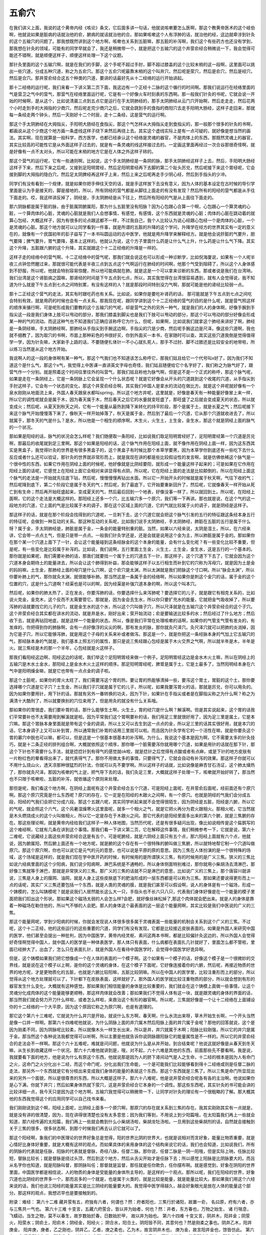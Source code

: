 五俞穴
==========

在我们讲义上面，我说的这个黄帝内经《咳论》条文，它后面多讲一句话，他就说咳嗽要怎么医啊，那这个教黄帝医术的这个岐伯啊，他就说如果是脏病的话就治他的俞，腑病的就话就治他的合。那如果咳嗽这个人有浮肿的话，就治他的经，这边就牵涉到针灸的这个五输穴的问题了。那我想既然讲到这个地方啊，咳嗽也关系到五脏嘛，那五脏的补泻啊，我们这个有些药方也还没有学到，那我想在针灸的领域，可能有的同学早就会了，我还是稍微带一个，就是把这个五输穴的这个井荥俞经合稍微说一下，我会觉得可能还不错啊，就是顺便这样子，顺便这样处理一下这个议题。
 
那针灸里面的这个五输穴啊，就是在我们的手脚，这个手呢不超过手肘，脚不超过膝盖的这个比较末梢的这一段啊，这里面可以挑出一些穴道，分成五种穴道，称之为五俞穴。那这个五俞穴呢最靠末梢的这个叫井穴，然后呢是荥穴，然后是俞穴，然后是经穴，然后是合穴。那井荥俞经合这五个种类的穴道，要讲的话最好先从十二经络的运行开始讲起。
 
那十二经络的运行呢，我们来看一下讲义第二页下面，我这边有一个正经十二脉的这个循行的时间啊。那我们说运行在经络里面的气是营卫之气中的营气，那营气在经络里面运行呢，它是有一个好像火车时刻表的东西啊。那一般我们针灸的书呢，它就会说一开始的时候啊，是从这个，比如说清晨三点到五点它是运行在手太阴肺经的，那手太阴肺经从云门穴开始啊，然后走走走，然后花两个小时走到手的大拇指的少商穴，然后呢走完少商穴之后，它就会跳到手的食指的商阳穴去走手阳明大肠经，这样子走回来，那就每一条经走两个钟头，然后一天刚好十二个时辰，走十二条经，这是营气的运行啊。
 
那这个手太阴肺经在大拇指尖，手阳明大肠经在食指尖，那这个气怎样从大拇指尖走到食指尖的，那一般那个很多的针灸的书啊，都画说从这个少商这个地方画一条虚线这样子绕下来然后再绕上去。其实这个虚线实际上是有一点可疑的，就好像是想当然的画法。其实啊，现在就算是一般科学，西方医学，也都已经承认这个经络是灵魂的器官，不是肉体上的东西，那既然灵魂上的器官，其实比较高的可能性它是从外面这样子过去的，就是有一条灵魂的线这样接过去的。一定画这里面再经过一次合谷那很奇怪啊，就是好像有一点不太对头，所以可能在末梢的地方它是在人体之外这样子转的。
 
那这个营气的运行呢，它有一些通则啊，比如说，这个手太阴肺经是一条阴的脉，那手太阴肺经这样子上去，然后，手阳明大肠经这样子下来，然后下来之后呢，又接到足阳明胃经，然后足阳明胃经再下去脚的第二个趾头厉兑，然后呢接下来这个胃经呢，它会接到脚的大拇指的隐白穴，然后足太阴脾经再这样子上来，然后上来之后呢再走手少阴心经，然后到手指头的少冲。
 
同学们有没有看到一个规律，就是如果你把手伸往天空的话，就是手这样放下去没有意义，因为人体的基本设定在古时候的导引学里面是认为手是接天的，脚是接地的，所以，所有阴经的营气都是从脚往上面走的有没有发现？然后所有的阳经的营气都是从手往下面走的。哎，我这样讲反掉了，阴经是，手太阴肺经是从下往上，然后所有阳经的气是从上面往下面走的。
 
那六阴脉都是属于脏的脉，由于脏属阴腑属阳，那为什么五脏里没有阳脉？因为心包跟心合算一个啊，心包跟心一个算灵魂的心脏，一个算肉体的心脏，灵魂的心脏就是我们人会想事情，有感觉，有感情，这个东西就是灵魂的心脏；肉体的心脏在跳动着的就算心包经，大概这样子，因为有很多的论点跟这都不一样，不过我自己，我个人比较认为说心经跟心包经一个是肉体的心脏，一个是灵魂的心脏。那这个地方就可以让同学看到一件事，就是所谓的五脏的升降的这个学问，升降学在经方的世界其实有一定的意义在的，就像有一个民国初年的彭子益写了一本书叫圆运动的古中医学，他就是用升降学来解释经方。就是他会说肝脏的气要升，胆气要降；脾气要升，胃气要降，基本上这样的。他就认为说，这个方子里面什么药是让什么气上升，什么药是让什么气下降。其实这个升降，五脏跟六腑的这个升降，其实就跟这个十二正经络的升降是一样的。
 
这样子走的经络中的营气啊，十二正经络中的营气呢，那我们就会说这也可以形成一种诊断学，比如倪海厦说，如果有一个人呢半夜三点钟忽然醒过来，那就很可能代表是半夜三点到五点这个气啊运行在肺经的时间啊，他那个气受到阻碍了，所以这个人身体感到不舒服，所以呢，他就会特别容易惊醒，所以他可能病就在肺。就是这是一个可以拿来诊断的东西。那或者说是我们在台湾呐，我们台湾是这个肾脏病之国嘛，那肾经的时间是下午五点到七点，所以，其实我觉得在台湾很容易遇到，就有人会觉得说，我不知道为什么就是下午五点到七点之间特别累，有没有这样的人？就是那段时间特别没力气啊，那就可能是他的肾经比较弱一点。
 
那十二正经这个营气的走法，其实有时跟吃药也有关系。比如说，如果你是要吃补肾药的话， 那可能就是下午五点到七点之间吃会特别有效，就是用药的时候也会有一点关系。那我现在呢，跟同学讲到这个十二正经络的营气的目的是什么呢，就是营气照这样的顺序来循行啊，可是呢形成我们要教的这个五输穴的气呢，却是营气之外的另外一种气，就是我们的人的身体啊，好像手腕到手指尖这一段是我们身体上肢可以甩动的部分，那我们膝盖到脚尖也是我们下肢可以甩动的部分，那这个可以甩动的部分好像会形成某一种的气的流动。而这这种气也不知道我们正确应该称呼它为什么，但呢，如果啊，比如说我们就拿这个肺经来讲好了啊，肺经是一条阴经嘛，手太阴肺经啊，那肺经从手指尖到手腕这边啊，手指尖的穴是少商，然后呢手腕这边是尺泽。像这些穴道啊，我也就不细教了，因为取穴的书啊，市面上那种彩色的书很好买，你到外面买一本书，在家随时可以查。其实这些穴道我倒是觉得值得学一学，因为针灸嘛，大家新手上路的话，不要随便扎体针一不小心就扎死人，那手不过肘、脚不过膝还是比较安全的地带啦，所以练习当然是从这个地方开始。
 
我说啊人的这一段的身体啊有某一种气，那这个气我们也不知道该怎么称呼它，那我们姑且给它一个代号叫x好了，因为我们不知道这个是什么气，那这个x气，我觉得上中医课一直讲英文字母也奇怪，我们姑且随便给它个名字好了，我们称之为脉气好了，跟营气作一个分别。就是照着这个时间往里往外的叫营气，那我们姑且称他为脉气啊，但是这不是一个正式的称呼，那这个脉气呢，如果是走在一条阴经上，它是一条阴脉上它会呈现一个什么状态呢？就是它好像会从开头的穴道跳到这个收尾的穴道，从手指尖到手肘这样子，它会有一个状态的变化，那这个井荥俞经合啊，其实我们中国人是拿水的流动在做比方。就是这个井呢就好像有一个泉水刚刚从地面流上来，外国人春天跟泉水都叫spring，所以这个地方井呢，这里就是，好像是春天有一种能量好像冒上来一样，所以它的调性呢就会是属于木，因为春天属于木，然后春天之后它的水量就变旺盛了，那旺盛了之后就会变成夏天的状态，所以就变成火；然后呢，从夏天到秋天之间，它有一个能量从最热到降下来转化的持平阶段，那个是属于土，就是长夏之气；然后呢接下来这个脉气开始慢慢落下来了，像秋天一样开始掉落了，秋天是属于金，然后到了最后一个穴道，它从那个穴道就收进去了，所以就属于，那冬天的气是什么？是水，所以他是一个相生的顺序啊，木生火，火生土，土生金，金生水，那这个就是阴经上面的脉气的一个状况。

那如果是阳经的话，脉气的状况会怎么样呢？我们随便取一条阳经，比如说我们取足阳明胃经好了，足阳明胃经第一个穴道是厉兑啊，那最后的收尾就到足三里啊。那这个如果是阳经的话，这个脉气作用在阳经上面，就不像作用在阴经上面一样，因为这东西其实是黑盒子，我觉得针灸的世界是有很多黑盒子的，这个黑盒子有时候比那个本草学要黑，因为本草学你到底还有一些吃下去什么反应或者什么还可以验证，那针灸的世界就非常形而上，就是我现在讲的都是些比较假设性的发言啊，就是仿佛依稀这个脉气是一个很中性的东西，如果它作用在阴经上面的时候呢，他好像就是比阴经要阳，就形成一个能量这样子起来的；可是如果在它作用在阳经上面的话呢，它感觉上在阳经上面它会相对来讲显得有点阴，所以呢，它在阳经上面的走法是比较颠倒的，所以在阳经上面这个脉气的走法是一开始就先往底下钻，然后呢，慢慢慢慢再钻出水面。所以它一开始开头的时候就是属于秋天啊，气往下收的气；然后呢降到底下，第二个阶段它是属于冬天的气；然后呢，到了最底下，它开始要重新回升了，然后呢，它就像春天一样开始从死亡到有生命；然后再开始旺盛起来，变成夏天的气，然后最后回到一个地表，好像没事一样了，所以就回到土。所以呢，在阳经上面啊，它的这个走法是大概这样的。那阳经上还多一个穴，比五输穴多一个原穴，我们等一下再讲。那也就是说，在这个气的这一段地方的穴道，它上面的气是比较属于木的调子，那在这个区域上面的穴道，它的气就比较属于火的调子，就是阴经是这样子。
 
那这样子的话，就是在那个阶段会找得到的穴道呢，一旦刺下去，这个穴道它就会把这个脉气引发的五行的特征跟这条经本身五行的特征呢，会做到一种互动的关系。那这种互动的关系呢，比如我们说手太阴肺经，手太阴肺经，肺脏在五脏的五行是属于什么呀？属于金，手太阴肺经是，肺脏是属于金，一条金的能量特别重的脏。当然，如果以六经来说，太阴是湿土，所以，在六经来讲，它会带一点点土气，但是只是带一点点。一般我们针灸学还是，还是会就是说用这个金为主，所以肺脏是属于金的。那如果你在那个某一个穴道上面下了一针，会让这个能量碰到这条经脉金的这个本身的能量，会有什么变化呢？有一些变化比较不重要，但是呢，有一些变化是比较属于补泻的。比如说，我们说啊，五行里面土生金，火生土，土生金，金生水，这是五行的一个基本的。那你就是如果呢，我们需要补肺的话，那我们就要找一个属于土的穴道去下一针，那这样子，这个穴道下下去了，它就会因为这个穴道本身会期待土的能量进去，所以会让这个肺得到补益，那会能够这样子以五行相生而补到它的穴称为泻母穴，就是因为土是金的妈妈嘛，土生金，那肺经上面的母穴是什么穴啊，这个俞穴是太渊，所以太渊就是我们把脉这个寸口啊。所以“脉会太渊”，所以你要补肺上的气，那你就灸太渊，就很能够补肺。那当然这是一条属于金的经络啊，所以如果你是刺这个金穴的话，属于金的这个位置的穴，这是什么穴道啊？经渠也是可以的啊，因为经渠是补强穴道本身的啊，所以这个叫本穴。
 
然后呢，如果你的肺太热了，正在发炎，你要泻肺的话，你要选择什么来泻肺呢？要选择它的儿子，就是跟它有相克关系的，比如说火克金，金克木，这个反而不太需要管它。那就是，因为金会去生水，所以你只要扩充水的能量，它就把金气吸收掉了，所以要泻肺的话就要找它的儿子的穴，就是金生水的这个水，所以这个穴叫做子穴，所以尺泽就是在五输穴这个井荥俞经合的这个子穴。这个井荥俞经合其实都在讲水的流动，就是井是水，刚好出来；荥开始流动；俞是要输送比较多的水；然后经过了什么地方；然后收下去，就是再钻回地底，就是这样一个能量的状态。所以，像是我们平常在处理咳嗽的话啊，如果你的气管支气管有发炎的，有发痒的，你把得到你的肺脉啊，会有一点好像浮的尖尖的啊，那有发炎的脉，那你就灸尺泽穴。灸尺泽穴就可以把肺的炎消掉，因为它是子穴，所以它能够泻肺，就是用这个子母的关系来补或者做泻。那这是一个，就是你把这一条经脉本身的气加上它五输穴的气，那经脉本身的气就是，我们基本上照五行的属性，那只是说三焦经跟心包经是属于木火交界之气啊，所以就半年是木，半年是火。就三焦经是木的那一个半年，心包经就是火这样子。
 
那我们看阳经这边啊，阳经这边的话呢，我们举这个足阳明胃经来做一个例子。足阳明胃经这边是金水木火土嘛，所以在阴经上的五输穴是木水土金水，那阳经上是金水木火土这样的顺序。那足阳明胃经呢，脾胃是属于土，它是土最多了，当然阳明经本身在六气中是阳明燥金嘛，就是它也带有一点点金的调子啦。
 
那这个土脏呢，如果你的胃火太旺了，我们需要泻这个胃的热，要让胃的热能够清掉一些，要泻这个胃土，胃脏的这个土，那你要选择哪个穴道是它子穴？土生金，所以我们子穴就是属于它的儿子，所以呢，如果我要泻胃火的话，那就是厉兑，你可以用灸的。因为如果你要用针，用下针的话，那就有另外一番转换的功夫，因为下针，如果针在手指尖或者是在脚指尖称之为什么啊？称之为满清十大酷刑了，所以就要换别的穴位来用了，但是用灸的就没有什么关系哦。
 
那如果你的胃很虚，我们要补胃的话，那什么能够生土啊，火生土，胃的经穴是什么啊？解溪啊。但是其实说起来，这个胃的话我们平常要补也不太需要用到解溪就是啦。因为平常我们这个胃啊要补的话，我们用足三里就很好用了，因为足三里是属土，它是本穴嘛。那这个胃脉本身里面就是带有这个金的调调，所以土又可以去生到这一点点的金，所以足三里的话其实很好用，就是本穴的话，它本身调子上又可以补到胃，所以通常我们补胃的话用三里就可以啦。而且因为针灸学有它的一个活性在嘛，就是你要灸这个胃的募穴中脘也可以嘛，都可以，但是这是一个很基本很基本的补泻啊。为什么，我说这个基本是因为啊，它不需要太多的针灸技巧，就是十二条正经的排列组合啊，大概就依照这个顺序，那你哪一个脏需要泻你就用哪个穴道，如果是用针的话就在那下针，那这个下针也不需要什么手法，就是捻捻针到有得气的感觉就ok啦，就是捻针之后觉得有点酸或者有点麻，或是下针的地方皮肤有一片粉红色的晕看得出来了，就代表得气了。那你不用做太多的事情，只要得气了，它就会自动有补泻的效果。那这样子你就可以不用什么烧山火，透天凉那种很猛烈的针法，你就可以先不要学啊。所以这样子的话就，比如说像是麻杏甘石汤证，这个肺太燥热了，那你就灸尺泽。那因为咳嗽的气上逆，把气导下去的话，我们灸足三里，大概就这样子处理一下，咳嗽就开始好转了。那当然也不只限于咳嗽啦，五脏的补泻，就依循这个原则来处理。
 
那但是呢，我们看这个地方啊，在阴经上面呢有这个井荥俞经合五个穴道，可是阳经上面呢，在井荥俞后面呢，经前面还有个原穴啊。那这个原穴究竟是什么东西呢？原穴的存在，它一定是在阳经的木跟火之间啊，有一个原穴。也就是阴经的气我们会分成五段，阳经的气我们会把它分成六段。那这个五跟六呢，其实同学听起来就不会觉得很陌生，因为阴经是五脏，阳经是六腑，所以它的气呢，就会照这个六气，这个风暑湿燥寒火这里面呢，就多一个相火之气，就是它把火再分为君火跟相火。那相火呢，它当然就是木头燃烧成火的这个火叫做相火，所以它一定是存在于木跟火之间。那它代表的是阳经里面多出来的第六个腑，就是三焦腑的存在。那这些理论啊，就是黄帝内经给我们这样子一种人体地图，当然历代呢，还是有很多疑问出现，像比如说相传是这个扁鹊写的这个难经啊，它就有几条在讲到这个事情。那我们看一下讲义第二页，它在解释这件事情，我们稍微参考一下，它就是说，第六十二难呢，它说藏经上面这些井荥俞经合这是有五个，可是呢腑经，就是六阴经上面只有五个点，那六阳经上面就有六个点，他就说，因为腑属阳，然后腑上面还有一个地方呢，就是腑的这个存在有一个很特殊的腑叫做三焦腑，所以就特地帮它制一个穴道叫做原穴。那这个原穴啊，你也可以说它是元气的元的意思，也可以说是平原的原的意思。因为三焦在人体扮演的是一个很特殊的场域，这个场域是这样的，就是我们现在学中医开药的时候，有时候用的是所谓狭义三焦，有的时候用的是广义三焦。狭义的三焦比如说六经病里面的这个少阳病，我们说少阳病啊，淋巴系统是不通畅的，所以身体侧面特别难过，那你就用小柴胡汤去清淋巴，那好像三焦就等于淋巴，那就是非常狭义的三焦。那广义的三焦的话就不只是淋巴的意思，比如说广义的三焦上，那个唐容川就讲说，三焦是人身上的膜网、油网，就是人身上这些皮肤底下的肥油形成的一层东西都是可以称为三焦。那如果还要说得更形而上一点的话呢，其实广义三焦还要包括一个东西，就是人类的灵魂的膜，就是我们甚至可以假设啊，说人的身体是有一个磁场，形成一个铸模的，怎么叫铸模呢？就是说我们人居然能长这么大一只，手指头也不长六只八只，代表我们身体好像是在一个能量的模子里面把我们扣出这个形状。那如果这个磁场太弱的人会怎么样?会肥，就好像丝袜松掉了,那这个肉体就会肥出来。就是人的身体是靠着一种磁场在勒住他的，所以气不够的人会肥。那人的身体这个最表面的这一层这个能量网啊，其实比较是我们中医说的广义的三焦。
 
那这个能量网呢，学到少阳病的时候，你就会发现说人体很多很多属于灵魂表面一些能量的机制会关系到这个广义的三焦。不过呢，这个十二正经，他的这些运行的这些重要的穴道，同学们有没有发现，它都是比较接近皮肤表面的。如果是外国人来研究中国的医学，他们甚至会提出一种批判，因为中国医学，黄帝内经灵枢、素问这两本书啊，都是比较偏针灸这边的，所以外国人会觉得好奇怪啊觉得中国人，就中国人的医学是一种体表医学，那人体只有表面，什么病都在表面扎几针就好了，里面怎么都不管啦，里面已经肿大了，出血了，怎么只在表面扎针，就是外国人在看待中国医学时，会觉得中国医学好诡异啊。
 
但是，这个铸模如果我们把它想像成一个在人体的表面的一个模子啊。这个如果有一个模子的话，好像这个模子是一个很微妙的交界线，就是说在这个模子以上啊，是你的这个灵魂的身体，在这个模子下面呢，它好像连接着你的六腑，然后呢，再接近物质的世界的地方呢，才是更物质化的五脏，也就是六腑比较阳嘛，五脏比较阴嘛。所以在中国人的医学里，比较注重形而上的部分，所以觉得从这个地方处理就可以了，下针都下在皮肤表面，这样就好了。那外国人的医学就比较注重物质的部分，所以就会想到有形的器官发生什么变化，大概就有这种感觉。那如果我们相信能量的身体是比较重要的，我们就会在这个铸模上面做一些事情，让这个灵魂分化成肉体的这个能量能够更顺畅，那这样肉体就会改善；那如果我们不觉得人体有这一块，就是跟灵魂的身体的界面的话，那当然我们就会努力开刀什么样啦，或者怎么样啦，来救治这个有形的器官啊。所以呢，三焦就好像是一个让十二经络在上面铺设你的十二经络的一个大平原，因为这个原因它称之为原穴啊，也是有道理的。
 
那它这个第六十三难呢，它就说为什么井穴是开始，就说什么东方啊，春天啊，什么水流出来呀，草木开始生长啊，一个开头当然是像一口井一样啊。那第六十四难呢他就说，为什么阴脉上面的井穴属木然后阳脉上面的井穴属于金呢？那他的回答就说，这个是因为刚柔不同，因为阴脉呢比较柔，所以就像木头一样生长出来，所以是井，井穴就属于木啊；阳脉比较刚强，所以它的井穴是属于金。那当然这个各种说法我都觉得可以听啊，所以主要是他就告诉你说阴脉跟阳脉它的能量属性是不一样的。所以它的井荥俞经合的走法会不一样啊。那这个六十五难呢，难就是问问题，他就说为什么是从井开始，到合结束呢？他说这就好像是从春天到冬天嘛，从生长到收藏这样一个状况。那六十六难他就讲到是，哦，对不起，六十六难是其他的东西，前面那些先不要看啊。我是说，我就要看下面的地方，他是说为什么有原这个东西，他就说那是因为人的脐下肾间动气是人之生命，十二经的根本是因为人有命门之火，这命门之火分化出十二经，而这个命门呢，分化出我们生命能，一个是可能我们比较能够看到得十二经络或则是任督二脉的走法，那另外一个东西就是它有分枝出来变成我们身体的能量的表层这个东西，那这个东西就是三焦了。所以三焦是命门所显现出来的另外一个面貌，所以是很尊贵的东西，所以大概是这样子。那六十八难呢，他是说井荥俞经合呢各有各的主治啊。他说如果你是心下满，你就下井穴；然后如果身体热就下荥穴，这是井荥俞经合它本身的一个调性。那这些东西呢，其实针灸的书可能会讲的比较详细一点，我今天只是因为这个地方啊，五输穴我觉得可以稍微带一下，让同学对针灸的理论有一个很粗略的了解。那大概其他的东西我觉得这个的应用同学可以自己找书来看。
 
我们刚刚说到这个啊，阳经上面呢，比阴经上面多一个原穴啊，那原穴的存在就关系到三焦的存在。我其实刚刚其实有一点就是，就是没有讲的很清楚，因为，现在讲得很清楚也没有太多意思；因为我们等到，不用说上到少阳篇哦，在太阳篇我们再上一些就会知道，那六经传遍的太阳篇，我们再上一些就会教到什么小柴胡汤啦，柴胡龙牡汤啦。一旦用到这些柴胡剂的话，自然就会接触到关于三焦的很多，很多状态啊，到那个时候我们再去认识它就可以了。
 
那这个阳经啊，象我们的中医理论的世界好象总是觉得，阳的世界比阴的世界大，也就是说相对而言好象，能量比物质重要，就是心情好比身体好重要，就是大概有这样的观点。而如果具体的来用身体的这个结构来说它的话，我们也会知道，比如说我们，所有的阴脉的代表就是任脉，阳脉的代表就是督脉，奇经八脉，任督二脉。那你说，任督二脉是一阴一阳哦，但是实际上呐，任脉比较短，督脉比较长；就是督脉是绕过头顶，然后到这个地方，然后从舌尖开始才是任脉下去；所以感觉上阳脉是比阴脉要大的。而且从名字你也知道，就是阳脉叫督，那阴脉叫任；那督就是监督，那任就是任你欺负，任你摆布啊。就是感觉到，好象在阴阳的世界里面，中国医学都是相信说，人的物质的身体是受能量的身体所主导的，是这样的一个观点。那所以呢，我们在阳经的世界，好象穴道也比阴经的世界多一个，那而且多的一个就是，也是属于火类的，就是比较是能量，就是能量比较大。那如果我们用这个六经来说的话，我们也说三阳经的能量其实是比三阴经的能量要大的。我觉得中医学得越久，越会好象眼光是放在人体的能量这个部分。那这样的观点，我想迟早也是要接触到的。
 
附录：难经：
第六十二难 藏井荥有五，府独有六者，何谓也？然：府者阳也，三焦行於诸阳，故置一俞， 名曰原，府有六者，亦与三焦共一气也。 第六十三难 十变言，五藏六府荥合，皆以井为始者，何也？然：井者，东方春也，万物之始生， 诸 行喘息， 飞蠕动，当生之物，莫不以春生，故岁数始於春，日数始於甲， 故以井为始也。 第六十四难 十变又言，阴井木，阳井金；阴荥火，阳荥水；阴俞土，阳俞木；阴经金，阳经火； 阴合水，阳合土。阴阳皆不同，其意何也？然是刚柔之事也。阴井乙木，阳井庚金， 阳井庚，庚者，乙之刚也，阴井乙，乙者，庚之柔也，乙为木，故言阴井木也， 庚为金，故言阳井金也，馀皆仿此。
第六十五难 经言所出为井，所入为合，其法奈何？然：所出为井，井者，东方春也，万物之始生， 故言所出为井也；所入为合，合者，北方冬也，阳气入藏，故言所入为合也。
第六十六难 经言肺之原出於太渊，心之原出於太陵，肝之原出於太冲，脾之原出於太白， 肾之原出於太溪，少阴之原出於兑骨，胆之原出於丘墟，胃之原出於冲阳， 三焦之原出於阳池，膀胱之原出於京骨，大肠之原出於合谷，小肠之原出於腕骨。 然：十二经皆以俞为原者何也？然：五藏俞者，三焦之所行，气之所留止也。 三焦所行之俞为原者，何也？然：脐下肾间动气者，人之生命也，十二经之根本也， 故名曰原。三焦者，原气之别使也，主通行三气，经历於五藏六府，原者， 三焦之尊号也，故所止辄为原，五藏六府之有病者，皆取其原也。
第六十七难 五藏募皆在阴，而俞在阳者，何谓也？然：阴病行阳，阳病行阴，故令募在阴， 俞在阳。
第六十八难 五藏六府，皆有井荥俞经合，皆何所主？然：经言所出为井，所流为荥，所注为俞， 所行为经，所入为合。井主心下满，荥主身热，俞主体重节痛，经主喘咳寒热， 合主逆气而泄，此五藏六府井荥俞经合所主病也。
